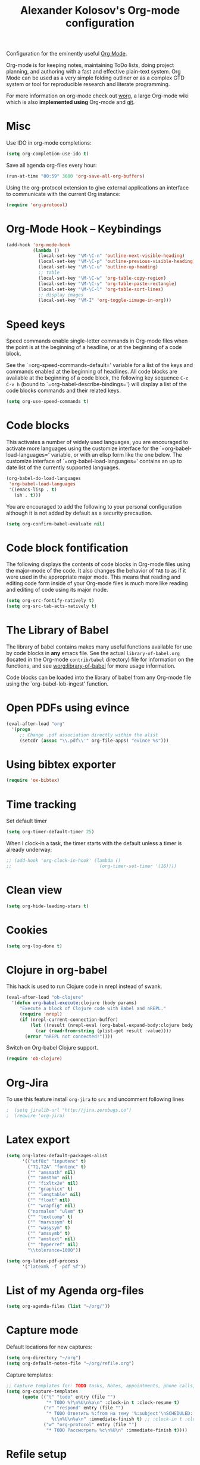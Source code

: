 #+TITLE: Alexander Kolosov's Org-mode configuration
#+OPTIONS: toc:nil num:nil ^:nil

Configuration for the eminently useful [[http://orgmode.org/][Org Mode]].

Org-mode is for keeping notes, maintaining ToDo lists, doing project
planning, and authoring with a fast and effective plain-text system.
Org Mode can be used as a very simple folding outliner or as a complex
GTD system or tool for reproducible research and literate programming.

For more information on org-mode check out [[http://orgmode.org/worg/][worg]], a large Org-mode wiki
which is also *implemented using* Org-mode and [[http://git-scm.com/][git]].

* Misc

Use IDO in org-mode completions:
#+begin_src emacs-lisp
  (setq org-completion-use-ido t)
#+end_src

Save all agenda org-files every hour:
#+begin_src emacs-lisp
  (run-at-time "00:59" 3600 'org-save-all-org-buffers)
#+end_src

Using the org-protocol extension to give external applications an
interface to communicate with the current Org instance:
#+begin_src emacs-lisp
  (require 'org-protocol)
#+end_src

* Org-Mode Hook -- Keybindings
   :PROPERTIES:
   :CUSTOM_ID: keybindings
   :END:
#+begin_src emacs-lisp
  (add-hook 'org-mode-hook
            (lambda ()
              (local-set-key "\M-\C-n" 'outline-next-visible-heading)
              (local-set-key "\M-\C-p" 'outline-previous-visible-heading)
              (local-set-key "\M-\C-u" 'outline-up-heading)
              ;; table
              (local-set-key "\M-\C-w" 'org-table-copy-region)
              (local-set-key "\M-\C-y" 'org-table-paste-rectangle)
              (local-set-key "\M-\C-l" 'org-table-sort-lines)
              ;; display images
              (local-set-key "\M-I" 'org-toggle-iimage-in-org)))
#+end_src

* Speed keys
   :PROPERTIES:
   :CUSTOM_ID: speed-keys
   :END:
Speed commands enable single-letter commands in Org-mode files when
the point is at the beginning of a headline, or at the beginning of a
code block.

See the `=org-speed-commands-default=' variable for a list of the keys
and commands enabled at the beginning of headlines.  All code blocks
are available at the beginning of a code block, the following key
sequence =C-c C-v h= (bound to `=org-babel-describe-bindings=') will
display a list of the code blocks commands and their related keys.

#+begin_src emacs-lisp
  (setq org-use-speed-commands t)
#+end_src

* Code blocks
   :PROPERTIES:
   :CUSTOM_ID: babel
   :END:
This activates a number of widely used languages, you are encouraged
to activate more languages using the customize interface for the
`=org-babel-load-languages=' variable, or with an elisp form like the
one below.  The customize interface of `=org-babel-load-languages='
contains an up to date list of the currently supported languages.
#+begin_src emacs-lisp :tangle no
  (org-babel-do-load-languages
   'org-babel-load-languages
   '((emacs-lisp . t)
     (sh . t)))
#+end_src

You are encouraged to add the following to your personal configuration
although it is not added by default as a security precaution.
#+begin_src emacs-lisp :tangle no
  (setq org-confirm-babel-evaluate nil)
#+end_src

* Code block fontification
   :PROPERTIES:
   :CUSTOM_ID: code-block-fontification
   :END:
The following displays the contents of code blocks in Org-mode files
using the major-mode of the code.  It also changes the behavior of
=TAB= to as if it were used in the appropriate major mode.  This means
that reading and editing code form inside of your Org-mode files is
much more like reading and editing of code using its major mode.
#+begin_src emacs-lisp
  (setq org-src-fontify-natively t)
  (setq org-src-tab-acts-natively t)
#+end_src

* The Library of Babel
   :PROPERTIES:
   :CUSTOM_ID: library-of-babel
   :END:
The library of babel contains makes many useful functions available
for use by code blocks in *any* emacs file.  See the actual
=library-of-babel.org= (located in the Org-mode =contrib/babel=
directory) file for information on the functions, and see
[[http://orgmode.org/worg/org-contrib/babel/intro.php#library-of-babel][worg:library-of-babel]] for more usage information.

Code blocks can be loaded into the library of babel from any Org-mode
file using the `org-babel-lob-ingest' function.
* Open PDFs using evince
  #+begin_src emacs-lisp
    (eval-after-load "org"
      '(progn
         ;; Change .pdf association directly within the alist
         (setcdr (assoc "\\.pdf\\'" org-file-apps) "evince %s")))
  #+end_src
* Using bibtex exporter
  #+begin_src emacs-lisp
    (require 'ox-bibtex)
  #+end_src
* Time tracking
  Set default timer
  #+begin_src emacs-lisp
    (setq org-timer-default-timer 25)
  #+end_src

  When I clock-in a task, the timer starts with the default unless a timer is already underway:
  #+begin_src emacs-lisp
    ;; (add-hook 'org-clock-in-hook' (lambda () 
    ;;                                 (org-timer-set-timer '(16))))
  #+end_src

* Clean view
  #+begin_src emacs-lisp
    (setq org-hide-leading-stars t)
  #+end_src
* Cookies
#+begin_src emacs-lisp 
(setq org-log-done t)
#+end_src

* Clojure in org-babel
This hack is used to run Clojure code in nrepl instead of swank.
#+begin_src emacs-lisp
(eval-after-load "ob-clojure"
  '(defun org-babel-execute:clojure (body params)
     "Execute a block of Clojure code with Babel and nREPL."
     (require 'nrepl)
     (if (nrepl-current-connection-buffer)
         (let ((result (nrepl-eval (org-babel-expand-body:clojure body params))))
           (car (read-from-string (plist-get result :value))))
       (error "nREPL not connected!"))))
#+end_src

Switch on Org-babel Clojure support.
#+begin_src emacs-lisp
  (require 'ob-clojure)
#+end_src

* Org-Jira 
  To use this feature install =org-jira= to =src= and 
  uncomment following lines
#+begin_src emacs-lisp
;  (setq jiralib-url "http://jira.zerobugs.co")
;  (require 'org-jira)
#+end_src

* Latex export
#+begin_src emacs-lisp
  (setq org-latex-default-packages-alist
        '(("utf8x" "inputenc" t)
          ("T1,T2A" "fontenc" t)
          ("" "amsmath" nil)
          ("" "amsthm" nil)
          ("" "fixltx2e" nil)
          ("" "graphicx" t)
          ("" "longtable" nil)
          ("" "float" nil)
          ("" "wrapfig" nil)
          ("normalem" "ulem" t)
          ("" "textcomp" t)
          ("" "marvosym" t)
          ("" "wasysym" t)
          ("" "amssymb" t)
          ("" "amstext" nil)
          ("" "hyperref" nil)
          "\\tolerance=1000"))
        
  (setq org-latex-pdf-process
        '("latexmk -f -pdf %f"))
#+end_src
* List of my Agenda org-files
#+begin_src emacs-lisp 
  (setq org-agenda-files (list "~/org/"))
#+end_src
   
* Capture mode

Default locations for new captures:

#+begin_src emacs-lisp 
  (setq org-directory "~/org")
  (setq org-default-notes-file "~/org/refile.org")
#+end_src

Capture templates:

#+begin_src emacs-lisp 
  ;; Capture templates for: TODO tasks, Notes, appointments, phone calls, meetings, and org-protocol
  (setq org-capture-templates
        (quote (("t" "todo" entry (file "")
                 "* TODO %?\n%U\n%a\n" :clock-in t :clock-resume t)
                ("r" "respond" entry (file "")
                 "* TODO Ответить %:from на тему '%:subject'\nSCHEDULED:
                   %t\n%U\n%a\n" :immediate-finish t) ;; :clock-in t :clock-resume t
                ("w" "org-protocol" entry (file "")
                 "* TODO Рассмотреть %c\n%U\n" :immediate-finish t))))
#+end_src
* Refile setup
#+begin_src emacs-lisp   
  ; Targets include this file and any file contributing to the agenda - up to 9 levels deep
  (setq org-refile-targets (quote ((nil :maxlevel . 9)
                                   (org-agenda-files :maxlevel . 9))))

  ; Use full outline paths for refile targets - we file directly with IDO
  (setq org-refile-use-outline-path t)

  ; Targets complete directly with IDO
  (setq org-outline-path-complete-in-steps nil)

  ; Allow refile to create parent tasks with confirmation
  (setq org-refile-allow-creating-parent-nodes (quote confirm))
#+end_src


